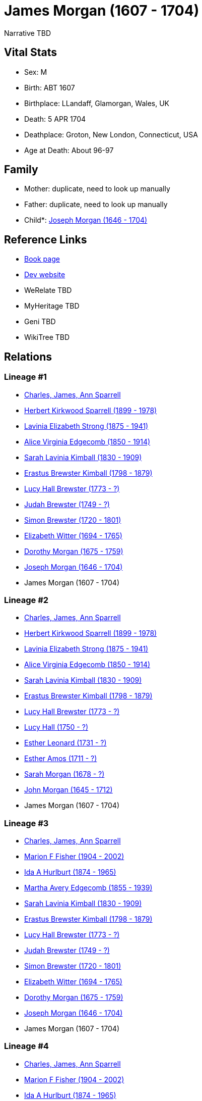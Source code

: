 = James Morgan (1607 - 1704)

Narrative TBD


== Vital Stats


* Sex: M
* Birth: ABT 1607
* Birthplace: LLandaff, Glamorgan, Wales, UK
* Death: 5 APR 1704
* Deathplace: Groton, New London, Connecticut, USA
* Age at Death: About 96-97


== Family
* Mother: duplicate, need to look up manually

* Father: duplicate, need to look up manually

* Child*: https://github.com/sparrell/cfs_ancestors/blob/main/Vol_02_Ships/V2_C5_Ancestors/gen11/gen11.MMMMPMPPMMP.Joseph_Morgan[Joseph Morgan (1646 - 1704)]



== Reference Links
* https://github.com/sparrell/cfs_ancestors/blob/main/Vol_02_Ships/V2_C5_Ancestors/gen12/gen12.MMMMPMPPMMPP.James_Morgan[Book page]
* https://cfsjksas.gigalixirapp.com/person?p=p0478[Dev website]
* WeRelate TBD
* MyHeritage TBD
* Geni TBD
* WikiTree TBD

== Relations
=== Lineage #1
* https://github.com/spoarrell/cfs_ancestors/tree/main/Vol_02_Ships/V2_C1_Principals/0_intro_principals.adoc[Charles, James, Ann Sparrell]
* https://github.com/sparrell/cfs_ancestors/blob/main/Vol_02_Ships/V2_C5_Ancestors/gen1/gen1.P.Herbert_Kirkwood_Sparrell[Herbert Kirkwood Sparrell (1899 - 1978)]

* https://github.com/sparrell/cfs_ancestors/blob/main/Vol_02_Ships/V2_C5_Ancestors/gen2/gen2.PM.Lavinia_Elizabeth_Strong[Lavinia Elizabeth Strong (1875 - 1941)]

* https://github.com/sparrell/cfs_ancestors/blob/main/Vol_02_Ships/V2_C5_Ancestors/gen3/gen3.PMM.Alice_Virginia_Edgecomb[Alice Virginia Edgecomb (1850 - 1914)]

* https://github.com/sparrell/cfs_ancestors/blob/main/Vol_02_Ships/V2_C5_Ancestors/gen4/gen4.PMMM.Sarah_Lavinia_Kimball[Sarah Lavinia Kimball (1830 - 1909)]

* https://github.com/sparrell/cfs_ancestors/blob/main/Vol_02_Ships/V2_C5_Ancestors/gen5/gen5.PMMMP.Erastus_Brewster_Kimball[Erastus Brewster Kimball (1798 - 1879)]

* https://github.com/sparrell/cfs_ancestors/blob/main/Vol_02_Ships/V2_C5_Ancestors/gen6/gen6.PMMMPM.Lucy_Hall_Brewster[Lucy Hall Brewster (1773 - ?)]

* https://github.com/sparrell/cfs_ancestors/blob/main/Vol_02_Ships/V2_C5_Ancestors/gen7/gen7.PMMMPMP.Judah_Brewster[Judah Brewster (1749 - ?)]

* https://github.com/sparrell/cfs_ancestors/blob/main/Vol_02_Ships/V2_C5_Ancestors/gen8/gen8.PMMMPMPP.Simon_Brewster[Simon Brewster (1720 - 1801)]

* https://github.com/sparrell/cfs_ancestors/blob/main/Vol_02_Ships/V2_C5_Ancestors/gen9/gen9.PMMMPMPPM.Elizabeth_Witter[Elizabeth Witter (1694 - 1765)]

* https://github.com/sparrell/cfs_ancestors/blob/main/Vol_02_Ships/V2_C5_Ancestors/gen10/gen10.PMMMPMPPMM.Dorothy_Morgan[Dorothy Morgan (1675 - 1759)]

* https://github.com/sparrell/cfs_ancestors/blob/main/Vol_02_Ships/V2_C5_Ancestors/gen11/gen11.PMMMPMPPMMP.Joseph_Morgan[Joseph Morgan (1646 - 1704)]

* James Morgan (1607 - 1704)

=== Lineage #2
* https://github.com/spoarrell/cfs_ancestors/tree/main/Vol_02_Ships/V2_C1_Principals/0_intro_principals.adoc[Charles, James, Ann Sparrell]
* https://github.com/sparrell/cfs_ancestors/blob/main/Vol_02_Ships/V2_C5_Ancestors/gen1/gen1.P.Herbert_Kirkwood_Sparrell[Herbert Kirkwood Sparrell (1899 - 1978)]

* https://github.com/sparrell/cfs_ancestors/blob/main/Vol_02_Ships/V2_C5_Ancestors/gen2/gen2.PM.Lavinia_Elizabeth_Strong[Lavinia Elizabeth Strong (1875 - 1941)]

* https://github.com/sparrell/cfs_ancestors/blob/main/Vol_02_Ships/V2_C5_Ancestors/gen3/gen3.PMM.Alice_Virginia_Edgecomb[Alice Virginia Edgecomb (1850 - 1914)]

* https://github.com/sparrell/cfs_ancestors/blob/main/Vol_02_Ships/V2_C5_Ancestors/gen4/gen4.PMMM.Sarah_Lavinia_Kimball[Sarah Lavinia Kimball (1830 - 1909)]

* https://github.com/sparrell/cfs_ancestors/blob/main/Vol_02_Ships/V2_C5_Ancestors/gen5/gen5.PMMMP.Erastus_Brewster_Kimball[Erastus Brewster Kimball (1798 - 1879)]

* https://github.com/sparrell/cfs_ancestors/blob/main/Vol_02_Ships/V2_C5_Ancestors/gen6/gen6.PMMMPM.Lucy_Hall_Brewster[Lucy Hall Brewster (1773 - ?)]

* https://github.com/sparrell/cfs_ancestors/blob/main/Vol_02_Ships/V2_C5_Ancestors/gen7/gen7.PMMMPMM.Lucy_Hall[Lucy Hall (1750 - ?)]

* https://github.com/sparrell/cfs_ancestors/blob/main/Vol_02_Ships/V2_C5_Ancestors/gen8/gen8.PMMMPMMM.Esther_Leonard[Esther Leonard (1731 - ?)]

* https://github.com/sparrell/cfs_ancestors/blob/main/Vol_02_Ships/V2_C5_Ancestors/gen9/gen9.PMMMPMMMM.Esther_Amos[Esther Amos (1711 - ?)]

* https://github.com/sparrell/cfs_ancestors/blob/main/Vol_02_Ships/V2_C5_Ancestors/gen10/gen10.PMMMPMMMMM.Sarah_Morgan[Sarah Morgan (1678 - ?)]

* https://github.com/sparrell/cfs_ancestors/blob/main/Vol_02_Ships/V2_C5_Ancestors/gen11/gen11.PMMMPMMMMMP.John_Morgan[John Morgan (1645 - 1712)]

* James Morgan (1607 - 1704)

=== Lineage #3
* https://github.com/spoarrell/cfs_ancestors/tree/main/Vol_02_Ships/V2_C1_Principals/0_intro_principals.adoc[Charles, James, Ann Sparrell]
* https://github.com/sparrell/cfs_ancestors/blob/main/Vol_02_Ships/V2_C5_Ancestors/gen1/gen1.M.Marion_F_Fisher[Marion F Fisher (1904 - 2002)]

* https://github.com/sparrell/cfs_ancestors/blob/main/Vol_02_Ships/V2_C5_Ancestors/gen2/gen2.MM.Ida_A_Hurlburt[Ida A Hurlburt (1874 - 1965)]

* https://github.com/sparrell/cfs_ancestors/blob/main/Vol_02_Ships/V2_C5_Ancestors/gen3/gen3.MMM.Martha_Avery_Edgecomb[Martha Avery Edgecomb (1855 - 1939)]

* https://github.com/sparrell/cfs_ancestors/blob/main/Vol_02_Ships/V2_C5_Ancestors/gen4/gen4.MMMM.Sarah_Lavinia_Kimball[Sarah Lavinia Kimball (1830 - 1909)]

* https://github.com/sparrell/cfs_ancestors/blob/main/Vol_02_Ships/V2_C5_Ancestors/gen5/gen5.MMMMP.Erastus_Brewster_Kimball[Erastus Brewster Kimball (1798 - 1879)]

* https://github.com/sparrell/cfs_ancestors/blob/main/Vol_02_Ships/V2_C5_Ancestors/gen6/gen6.MMMMPM.Lucy_Hall_Brewster[Lucy Hall Brewster (1773 - ?)]

* https://github.com/sparrell/cfs_ancestors/blob/main/Vol_02_Ships/V2_C5_Ancestors/gen7/gen7.MMMMPMP.Judah_Brewster[Judah Brewster (1749 - ?)]

* https://github.com/sparrell/cfs_ancestors/blob/main/Vol_02_Ships/V2_C5_Ancestors/gen8/gen8.MMMMPMPP.Simon_Brewster[Simon Brewster (1720 - 1801)]

* https://github.com/sparrell/cfs_ancestors/blob/main/Vol_02_Ships/V2_C5_Ancestors/gen9/gen9.MMMMPMPPM.Elizabeth_Witter[Elizabeth Witter (1694 - 1765)]

* https://github.com/sparrell/cfs_ancestors/blob/main/Vol_02_Ships/V2_C5_Ancestors/gen10/gen10.MMMMPMPPMM.Dorothy_Morgan[Dorothy Morgan (1675 - 1759)]

* https://github.com/sparrell/cfs_ancestors/blob/main/Vol_02_Ships/V2_C5_Ancestors/gen11/gen11.MMMMPMPPMMP.Joseph_Morgan[Joseph Morgan (1646 - 1704)]

* James Morgan (1607 - 1704)

=== Lineage #4
* https://github.com/spoarrell/cfs_ancestors/tree/main/Vol_02_Ships/V2_C1_Principals/0_intro_principals.adoc[Charles, James, Ann Sparrell]
* https://github.com/sparrell/cfs_ancestors/blob/main/Vol_02_Ships/V2_C5_Ancestors/gen1/gen1.M.Marion_F_Fisher[Marion F Fisher (1904 - 2002)]

* https://github.com/sparrell/cfs_ancestors/blob/main/Vol_02_Ships/V2_C5_Ancestors/gen2/gen2.MM.Ida_A_Hurlburt[Ida A Hurlburt (1874 - 1965)]

* https://github.com/sparrell/cfs_ancestors/blob/main/Vol_02_Ships/V2_C5_Ancestors/gen3/gen3.MMM.Martha_Avery_Edgecomb[Martha Avery Edgecomb (1855 - 1939)]

* https://github.com/sparrell/cfs_ancestors/blob/main/Vol_02_Ships/V2_C5_Ancestors/gen4/gen4.MMMM.Sarah_Lavinia_Kimball[Sarah Lavinia Kimball (1830 - 1909)]

* https://github.com/sparrell/cfs_ancestors/blob/main/Vol_02_Ships/V2_C5_Ancestors/gen5/gen5.MMMMP.Erastus_Brewster_Kimball[Erastus Brewster Kimball (1798 - 1879)]

* https://github.com/sparrell/cfs_ancestors/blob/main/Vol_02_Ships/V2_C5_Ancestors/gen6/gen6.MMMMPM.Lucy_Hall_Brewster[Lucy Hall Brewster (1773 - ?)]

* https://github.com/sparrell/cfs_ancestors/blob/main/Vol_02_Ships/V2_C5_Ancestors/gen7/gen7.MMMMPMM.Lucy_Hall[Lucy Hall (1750 - ?)]

* https://github.com/sparrell/cfs_ancestors/blob/main/Vol_02_Ships/V2_C5_Ancestors/gen8/gen8.MMMMPMMM.Esther_Leonard[Esther Leonard (1731 - ?)]

* https://github.com/sparrell/cfs_ancestors/blob/main/Vol_02_Ships/V2_C5_Ancestors/gen9/gen9.MMMMPMMMM.Esther_Amos[Esther Amos (1711 - ?)]

* https://github.com/sparrell/cfs_ancestors/blob/main/Vol_02_Ships/V2_C5_Ancestors/gen10/gen10.MMMMPMMMMM.Sarah_Morgan[Sarah Morgan (1678 - ?)]

* https://github.com/sparrell/cfs_ancestors/blob/main/Vol_02_Ships/V2_C5_Ancestors/gen11/gen11.MMMMPMMMMMP.John_Morgan[John Morgan (1645 - 1712)]

* James Morgan (1607 - 1704)

=== Lineage #5
* https://github.com/spoarrell/cfs_ancestors/tree/main/Vol_02_Ships/V2_C1_Principals/0_intro_principals.adoc[Charles, James, Ann Sparrell]
* https://github.com/sparrell/cfs_ancestors/blob/main/Vol_02_Ships/V2_C5_Ancestors/gen1/gen1.P.Herbert_Kirkwood_Sparrell[Herbert Kirkwood Sparrell (1899 - 1978)]

* https://github.com/sparrell/cfs_ancestors/blob/main/Vol_02_Ships/V2_C5_Ancestors/gen2/gen2.PM.Lavinia_Elizabeth_Strong[Lavinia Elizabeth Strong (1875 - 1941)]

* https://github.com/sparrell/cfs_ancestors/blob/main/Vol_02_Ships/V2_C5_Ancestors/gen3/gen3.PMP.Albert_Randolph_Strong[Albert Randolph Strong (1845 - 1920)]

* https://github.com/sparrell/cfs_ancestors/blob/main/Vol_02_Ships/V2_C5_Ancestors/gen4/gen4.PMPM.Elizabeth_Shaw_Whaley[Elizabeth Shaw Whaley (1813 - 1870)]

* https://github.com/sparrell/cfs_ancestors/blob/main/Vol_02_Ships/V2_C5_Ancestors/gen5/gen5.PMPMP.William_Patten_Whaley[William Patten Whaley (1786 - ?)]

* https://github.com/sparrell/cfs_ancestors/blob/main/Vol_02_Ships/V2_C5_Ancestors/gen6/gen6.PMPMPM.Mary_Chester[Mary Chester (1764 - ?)]

* https://github.com/sparrell/cfs_ancestors/blob/main/Vol_02_Ships/V2_C5_Ancestors/gen7/gen7.PMPMPMP.Joseph_Chester[Joseph Chester (1731 - 1804)]

* https://github.com/sparrell/cfs_ancestors/blob/main/Vol_02_Ships/V2_C5_Ancestors/gen8/gen8.PMPMPMPM.Mary_Starr[Mary Starr (1696 - 1774)]

* https://github.com/sparrell/cfs_ancestors/blob/main/Vol_02_Ships/V2_C5_Ancestors/gen9/gen9.PMPMPMPMM.Mary_Morgan[Mary Morgan (1670 - 1765)]

* https://github.com/sparrell/cfs_ancestors/blob/main/Vol_02_Ships/V2_C5_Ancestors/gen10/gen10.PMPMPMPMMP.James_Morgan[James Morgan (1644 - 1711)]

* James Morgan (1607 - 1704)

=== Lineage #6
* https://github.com/spoarrell/cfs_ancestors/tree/main/Vol_02_Ships/V2_C1_Principals/0_intro_principals.adoc[Charles, James, Ann Sparrell]
* https://github.com/sparrell/cfs_ancestors/blob/main/Vol_02_Ships/V2_C5_Ancestors/gen1/gen1.P.Herbert_Kirkwood_Sparrell[Herbert Kirkwood Sparrell (1899 - 1978)]

* https://github.com/sparrell/cfs_ancestors/blob/main/Vol_02_Ships/V2_C5_Ancestors/gen2/gen2.PM.Lavinia_Elizabeth_Strong[Lavinia Elizabeth Strong (1875 - 1941)]

* https://github.com/sparrell/cfs_ancestors/blob/main/Vol_02_Ships/V2_C5_Ancestors/gen3/gen3.PMP.Albert_Randolph_Strong[Albert Randolph Strong (1845 - 1920)]

* https://github.com/sparrell/cfs_ancestors/blob/main/Vol_02_Ships/V2_C5_Ancestors/gen4/gen4.PMPM.Elizabeth_Shaw_Whaley[Elizabeth Shaw Whaley (1813 - 1870)]

* https://github.com/sparrell/cfs_ancestors/blob/main/Vol_02_Ships/V2_C5_Ancestors/gen5/gen5.PMPMP.William_Patten_Whaley[William Patten Whaley (1786 - ?)]

* https://github.com/sparrell/cfs_ancestors/blob/main/Vol_02_Ships/V2_C5_Ancestors/gen6/gen6.PMPMPM.Mary_Chester[Mary Chester (1764 - ?)]

* https://github.com/sparrell/cfs_ancestors/blob/main/Vol_02_Ships/V2_C5_Ancestors/gen7/gen7.PMPMPMM.Mary_Morgan[Mary Morgan (1731 - ?)]

* https://github.com/sparrell/cfs_ancestors/blob/main/Vol_02_Ships/V2_C5_Ancestors/gen8/gen8.PMPMPMMP.James_Morgan[James Morgan (1693 - 1770)]

* https://github.com/sparrell/cfs_ancestors/blob/main/Vol_02_Ships/V2_C5_Ancestors/gen9/gen9.PMPMPMMPP.James_Morgan[James Morgan (1667 - 1748)]

* https://github.com/sparrell/cfs_ancestors/blob/main/Vol_02_Ships/V2_C5_Ancestors/gen10/gen10.PMPMPMMPPP.James_Morgan[James Morgan (1644 - 1711)]

* James Morgan (1607 - 1704)

=== Lineage #7
* https://github.com/spoarrell/cfs_ancestors/tree/main/Vol_02_Ships/V2_C1_Principals/0_intro_principals.adoc[Charles, James, Ann Sparrell]
* https://github.com/sparrell/cfs_ancestors/blob/main/Vol_02_Ships/V2_C5_Ancestors/gen1/gen1.P.Herbert_Kirkwood_Sparrell[Herbert Kirkwood Sparrell (1899 - 1978)]

* https://github.com/sparrell/cfs_ancestors/blob/main/Vol_02_Ships/V2_C5_Ancestors/gen2/gen2.PM.Lavinia_Elizabeth_Strong[Lavinia Elizabeth Strong (1875 - 1941)]

* https://github.com/sparrell/cfs_ancestors/blob/main/Vol_02_Ships/V2_C5_Ancestors/gen3/gen3.PMP.Albert_Randolph_Strong[Albert Randolph Strong (1845 - 1920)]

* https://github.com/sparrell/cfs_ancestors/blob/main/Vol_02_Ships/V2_C5_Ancestors/gen4/gen4.PMPM.Elizabeth_Shaw_Whaley[Elizabeth Shaw Whaley (1813 - 1870)]

* https://github.com/sparrell/cfs_ancestors/blob/main/Vol_02_Ships/V2_C5_Ancestors/gen5/gen5.PMPMP.William_Patten_Whaley[William Patten Whaley (1786 - ?)]

* https://github.com/sparrell/cfs_ancestors/blob/main/Vol_02_Ships/V2_C5_Ancestors/gen6/gen6.PMPMPM.Mary_Chester[Mary Chester (1764 - ?)]

* https://github.com/sparrell/cfs_ancestors/blob/main/Vol_02_Ships/V2_C5_Ancestors/gen7/gen7.PMPMPMM.Mary_Morgan[Mary Morgan (1731 - ?)]

* https://github.com/sparrell/cfs_ancestors/blob/main/Vol_02_Ships/V2_C5_Ancestors/gen8/gen8.PMPMPMMM.Mary_Morgan[Mary Morgan (1698 - 1776)]

* https://github.com/sparrell/cfs_ancestors/blob/main/Vol_02_Ships/V2_C5_Ancestors/gen9/gen9.PMPMPMMMP.John_Morgan[John Morgan (1667 - 1748)]

* https://github.com/sparrell/cfs_ancestors/blob/main/Vol_02_Ships/V2_C5_Ancestors/gen10/gen10.PMPMPMMMPP.John_Morgan[John Morgan (1645 - 1712)]

* James Morgan (1607 - 1704)

=== Lineage #8
* https://github.com/spoarrell/cfs_ancestors/tree/main/Vol_02_Ships/V2_C1_Principals/0_intro_principals.adoc[Charles, James, Ann Sparrell]
* https://github.com/sparrell/cfs_ancestors/blob/main/Vol_02_Ships/V2_C5_Ancestors/gen1/gen1.P.Herbert_Kirkwood_Sparrell[Herbert Kirkwood Sparrell (1899 - 1978)]

* https://github.com/sparrell/cfs_ancestors/blob/main/Vol_02_Ships/V2_C5_Ancestors/gen2/gen2.PM.Lavinia_Elizabeth_Strong[Lavinia Elizabeth Strong (1875 - 1941)]

* https://github.com/sparrell/cfs_ancestors/blob/main/Vol_02_Ships/V2_C5_Ancestors/gen3/gen3.PMM.Alice_Virginia_Edgecomb[Alice Virginia Edgecomb (1850 - 1914)]

* https://github.com/sparrell/cfs_ancestors/blob/main/Vol_02_Ships/V2_C5_Ancestors/gen4/gen4.PMMP.George_Washington_Edgecomb[George Washington Edgecomb (1826 - 1862)]

* https://github.com/sparrell/cfs_ancestors/blob/main/Vol_02_Ships/V2_C5_Ancestors/gen5/gen5.PMMPP.Jabez_M_Edgecomb[Jabez M. Edgecomb (1791 - 1865)]

* https://github.com/sparrell/cfs_ancestors/blob/main/Vol_02_Ships/V2_C5_Ancestors/gen6/gen6.PMMPPM.Esther_Morgan[Esther Morgan (1763 - 1843)]

* https://github.com/sparrell/cfs_ancestors/blob/main/Vol_02_Ships/V2_C5_Ancestors/gen7/gen7.PMMPPMP.Joshua_Morgan[Joshua Morgan (1733 - 1774)]

* https://github.com/sparrell/cfs_ancestors/blob/main/Vol_02_Ships/V2_C5_Ancestors/gen8/gen8.PMMPPMPP.James_Morgan[James Morgan (1693 - 1770)]

* https://github.com/sparrell/cfs_ancestors/blob/main/Vol_02_Ships/V2_C5_Ancestors/gen9/gen9.PMMPPMPPP.James_Morgan[James Morgan (1667 - 1748)]

* https://github.com/sparrell/cfs_ancestors/blob/main/Vol_02_Ships/V2_C5_Ancestors/gen10/gen10.PMMPPMPPPP.James_Morgan[James Morgan (1644 - 1711)]

* James Morgan (1607 - 1704)

=== Lineage #9
* https://github.com/spoarrell/cfs_ancestors/tree/main/Vol_02_Ships/V2_C1_Principals/0_intro_principals.adoc[Charles, James, Ann Sparrell]
* https://github.com/sparrell/cfs_ancestors/blob/main/Vol_02_Ships/V2_C5_Ancestors/gen1/gen1.P.Herbert_Kirkwood_Sparrell[Herbert Kirkwood Sparrell (1899 - 1978)]

* https://github.com/sparrell/cfs_ancestors/blob/main/Vol_02_Ships/V2_C5_Ancestors/gen2/gen2.PM.Lavinia_Elizabeth_Strong[Lavinia Elizabeth Strong (1875 - 1941)]

* https://github.com/sparrell/cfs_ancestors/blob/main/Vol_02_Ships/V2_C5_Ancestors/gen3/gen3.PMM.Alice_Virginia_Edgecomb[Alice Virginia Edgecomb (1850 - 1914)]

* https://github.com/sparrell/cfs_ancestors/blob/main/Vol_02_Ships/V2_C5_Ancestors/gen4/gen4.PMMP.George_Washington_Edgecomb[George Washington Edgecomb (1826 - 1862)]

* https://github.com/sparrell/cfs_ancestors/blob/main/Vol_02_Ships/V2_C5_Ancestors/gen5/gen5.PMMPP.Jabez_M_Edgecomb[Jabez M. Edgecomb (1791 - 1865)]

* https://github.com/sparrell/cfs_ancestors/blob/main/Vol_02_Ships/V2_C5_Ancestors/gen6/gen6.PMMPPM.Esther_Morgan[Esther Morgan (1763 - 1843)]

* https://github.com/sparrell/cfs_ancestors/blob/main/Vol_02_Ships/V2_C5_Ancestors/gen7/gen7.PMMPPMP.Joshua_Morgan[Joshua Morgan (1733 - 1774)]

* https://github.com/sparrell/cfs_ancestors/blob/main/Vol_02_Ships/V2_C5_Ancestors/gen8/gen8.PMMPPMPM.Mary_Morgan[Mary Morgan (1698 - 1776)]

* https://github.com/sparrell/cfs_ancestors/blob/main/Vol_02_Ships/V2_C5_Ancestors/gen9/gen9.PMMPPMPMP.John_Morgan[John Morgan (1667 - 1748)]

* https://github.com/sparrell/cfs_ancestors/blob/main/Vol_02_Ships/V2_C5_Ancestors/gen10/gen10.PMMPPMPMPP.John_Morgan[John Morgan (1645 - 1712)]

* James Morgan (1607 - 1704)

=== Lineage #10
* https://github.com/spoarrell/cfs_ancestors/tree/main/Vol_02_Ships/V2_C1_Principals/0_intro_principals.adoc[Charles, James, Ann Sparrell]
* https://github.com/sparrell/cfs_ancestors/blob/main/Vol_02_Ships/V2_C5_Ancestors/gen1/gen1.P.Herbert_Kirkwood_Sparrell[Herbert Kirkwood Sparrell (1899 - 1978)]

* https://github.com/sparrell/cfs_ancestors/blob/main/Vol_02_Ships/V2_C5_Ancestors/gen2/gen2.PM.Lavinia_Elizabeth_Strong[Lavinia Elizabeth Strong (1875 - 1941)]

* https://github.com/sparrell/cfs_ancestors/blob/main/Vol_02_Ships/V2_C5_Ancestors/gen3/gen3.PMM.Alice_Virginia_Edgecomb[Alice Virginia Edgecomb (1850 - 1914)]

* https://github.com/sparrell/cfs_ancestors/blob/main/Vol_02_Ships/V2_C5_Ancestors/gen4/gen4.PMMM.Sarah_Lavinia_Kimball[Sarah Lavinia Kimball (1830 - 1909)]

* https://github.com/sparrell/cfs_ancestors/blob/main/Vol_02_Ships/V2_C5_Ancestors/gen5/gen5.PMMMM.Lydia_Ann_Lester[Lydia Ann Lester (1802 - 1888)]

* https://github.com/sparrell/cfs_ancestors/blob/main/Vol_02_Ships/V2_C5_Ancestors/gen6/gen6.PMMMMP.Amos_Lester[Amos Lester (1776 - 1842)]

* https://github.com/sparrell/cfs_ancestors/blob/main/Vol_02_Ships/V2_C5_Ancestors/gen7/gen7.PMMMMPM.Anna_Lester[Anna Lester (1736 - 1807)]

* https://github.com/sparrell/cfs_ancestors/blob/main/Vol_02_Ships/V2_C5_Ancestors/gen8/gen8.PMMMMPMM.Anna_Street[Anna Street (1710 - 1790)]

* https://github.com/sparrell/cfs_ancestors/blob/main/Vol_02_Ships/V2_C5_Ancestors/gen9/gen9.PMMMMPMMM.Jerusha_Morgan[Jerusha Morgan (1682 - 1726)]

* https://github.com/sparrell/cfs_ancestors/blob/main/Vol_02_Ships/V2_C5_Ancestors/gen10/gen10.PMMMMPMMMP.James_Morgan[James Morgan (1644 - 1711)]

* James Morgan (1607 - 1704)

=== Lineage #11
* https://github.com/spoarrell/cfs_ancestors/tree/main/Vol_02_Ships/V2_C1_Principals/0_intro_principals.adoc[Charles, James, Ann Sparrell]
* https://github.com/sparrell/cfs_ancestors/blob/main/Vol_02_Ships/V2_C5_Ancestors/gen1/gen1.M.Marion_F_Fisher[Marion F Fisher (1904 - 2002)]

* https://github.com/sparrell/cfs_ancestors/blob/main/Vol_02_Ships/V2_C5_Ancestors/gen2/gen2.MM.Ida_A_Hurlburt[Ida A Hurlburt (1874 - 1965)]

* https://github.com/sparrell/cfs_ancestors/blob/main/Vol_02_Ships/V2_C5_Ancestors/gen3/gen3.MMM.Martha_Avery_Edgecomb[Martha Avery Edgecomb (1855 - 1939)]

* https://github.com/sparrell/cfs_ancestors/blob/main/Vol_02_Ships/V2_C5_Ancestors/gen4/gen4.MMMP.George_Washington_Edgecomb[George Washington Edgecomb (1826 - 1862)]

* https://github.com/sparrell/cfs_ancestors/blob/main/Vol_02_Ships/V2_C5_Ancestors/gen5/gen5.MMMPP.Jabez_M_Edgecomb[Jabez M. Edgecomb (1791 - 1865)]

* https://github.com/sparrell/cfs_ancestors/blob/main/Vol_02_Ships/V2_C5_Ancestors/gen6/gen6.MMMPPM.Esther_Morgan[Esther Morgan (1763 - 1843)]

* https://github.com/sparrell/cfs_ancestors/blob/main/Vol_02_Ships/V2_C5_Ancestors/gen7/gen7.MMMPPMP.Joshua_Morgan[Joshua Morgan (1733 - 1774)]

* https://github.com/sparrell/cfs_ancestors/blob/main/Vol_02_Ships/V2_C5_Ancestors/gen8/gen8.MMMPPMPP.James_Morgan[James Morgan (1693 - 1770)]

* https://github.com/sparrell/cfs_ancestors/blob/main/Vol_02_Ships/V2_C5_Ancestors/gen9/gen9.MMMPPMPPP.James_Morgan[James Morgan (1667 - 1748)]

* https://github.com/sparrell/cfs_ancestors/blob/main/Vol_02_Ships/V2_C5_Ancestors/gen10/gen10.MMMPPMPPPP.James_Morgan[James Morgan (1644 - 1711)]

* James Morgan (1607 - 1704)

=== Lineage #12
* https://github.com/spoarrell/cfs_ancestors/tree/main/Vol_02_Ships/V2_C1_Principals/0_intro_principals.adoc[Charles, James, Ann Sparrell]
* https://github.com/sparrell/cfs_ancestors/blob/main/Vol_02_Ships/V2_C5_Ancestors/gen1/gen1.M.Marion_F_Fisher[Marion F Fisher (1904 - 2002)]

* https://github.com/sparrell/cfs_ancestors/blob/main/Vol_02_Ships/V2_C5_Ancestors/gen2/gen2.MM.Ida_A_Hurlburt[Ida A Hurlburt (1874 - 1965)]

* https://github.com/sparrell/cfs_ancestors/blob/main/Vol_02_Ships/V2_C5_Ancestors/gen3/gen3.MMM.Martha_Avery_Edgecomb[Martha Avery Edgecomb (1855 - 1939)]

* https://github.com/sparrell/cfs_ancestors/blob/main/Vol_02_Ships/V2_C5_Ancestors/gen4/gen4.MMMP.George_Washington_Edgecomb[George Washington Edgecomb (1826 - 1862)]

* https://github.com/sparrell/cfs_ancestors/blob/main/Vol_02_Ships/V2_C5_Ancestors/gen5/gen5.MMMPP.Jabez_M_Edgecomb[Jabez M. Edgecomb (1791 - 1865)]

* https://github.com/sparrell/cfs_ancestors/blob/main/Vol_02_Ships/V2_C5_Ancestors/gen6/gen6.MMMPPM.Esther_Morgan[Esther Morgan (1763 - 1843)]

* https://github.com/sparrell/cfs_ancestors/blob/main/Vol_02_Ships/V2_C5_Ancestors/gen7/gen7.MMMPPMP.Joshua_Morgan[Joshua Morgan (1733 - 1774)]

* https://github.com/sparrell/cfs_ancestors/blob/main/Vol_02_Ships/V2_C5_Ancestors/gen8/gen8.MMMPPMPM.Mary_Morgan[Mary Morgan (1698 - 1776)]

* https://github.com/sparrell/cfs_ancestors/blob/main/Vol_02_Ships/V2_C5_Ancestors/gen9/gen9.MMMPPMPMP.John_Morgan[John Morgan (1667 - 1748)]

* https://github.com/sparrell/cfs_ancestors/blob/main/Vol_02_Ships/V2_C5_Ancestors/gen10/gen10.MMMPPMPMPP.John_Morgan[John Morgan (1645 - 1712)]

* James Morgan (1607 - 1704)

=== Lineage #13
* https://github.com/spoarrell/cfs_ancestors/tree/main/Vol_02_Ships/V2_C1_Principals/0_intro_principals.adoc[Charles, James, Ann Sparrell]
* https://github.com/sparrell/cfs_ancestors/blob/main/Vol_02_Ships/V2_C5_Ancestors/gen1/gen1.M.Marion_F_Fisher[Marion F Fisher (1904 - 2002)]

* https://github.com/sparrell/cfs_ancestors/blob/main/Vol_02_Ships/V2_C5_Ancestors/gen2/gen2.MM.Ida_A_Hurlburt[Ida A Hurlburt (1874 - 1965)]

* https://github.com/sparrell/cfs_ancestors/blob/main/Vol_02_Ships/V2_C5_Ancestors/gen3/gen3.MMM.Martha_Avery_Edgecomb[Martha Avery Edgecomb (1855 - 1939)]

* https://github.com/sparrell/cfs_ancestors/blob/main/Vol_02_Ships/V2_C5_Ancestors/gen4/gen4.MMMM.Sarah_Lavinia_Kimball[Sarah Lavinia Kimball (1830 - 1909)]

* https://github.com/sparrell/cfs_ancestors/blob/main/Vol_02_Ships/V2_C5_Ancestors/gen5/gen5.MMMMM.Lydia_Ann_Lester[Lydia Ann Lester (1802 - 1888)]

* https://github.com/sparrell/cfs_ancestors/blob/main/Vol_02_Ships/V2_C5_Ancestors/gen6/gen6.MMMMMP.Amos_Lester[Amos Lester (1776 - 1842)]

* https://github.com/sparrell/cfs_ancestors/blob/main/Vol_02_Ships/V2_C5_Ancestors/gen7/gen7.MMMMMPM.Anna_Lester[Anna Lester (1736 - 1807)]

* https://github.com/sparrell/cfs_ancestors/blob/main/Vol_02_Ships/V2_C5_Ancestors/gen8/gen8.MMMMMPMM.Anna_Street[Anna Street (1710 - 1790)]

* https://github.com/sparrell/cfs_ancestors/blob/main/Vol_02_Ships/V2_C5_Ancestors/gen9/gen9.MMMMMPMMM.Jerusha_Morgan[Jerusha Morgan (1682 - 1726)]

* https://github.com/sparrell/cfs_ancestors/blob/main/Vol_02_Ships/V2_C5_Ancestors/gen10/gen10.MMMMMPMMMP.James_Morgan[James Morgan (1644 - 1711)]

* James Morgan (1607 - 1704)


== Other
event: 
----
2 TYPE Freeman
2 DATE 1669
2 PLAC New London, New London, Connecticut, USA
2 AGE About 61-62
----

notes: !SOURCE: "James Morgan and His Descendants" 1607-1869, by Nathaniel Morgan <p>!Birthplace: Actual birthplace unknown, probably Llandaff</p> <p>!Death: At age 78</p> <p>!History Note: From the first pa
----
2 CONC ge of the cited Genealogy:</p> <p>"James Morgan, the common ancestor of a numerous family now</p> <p>scattered widely over nearly or quite, every state and territory of the</p> <p>United States, was b
2 CONC orn in Wales in 1607, but in what precise locality</p> <p>our honest progenitor first saw light is uncertain, though probably in</p> <p>Llandaff, Glamorgan Co. The family appears to have moved from Ll
2 CONC andaff</p> <p>to Bristol, England on the opposite side of the Bristol Channel, a short</p> <p>time at least, perhaps a few years, prior to 1636. The name of his father</p> <p>is unknown, but there is 
2 CONC some traditionary evidence that it was William.</p> <p>(In another part of this Genealogy it gives the following information on</p> <p>William:</p> <p>There is a tradition that this William used to sa
2 CONC y that his father, John,</p> <p>had a very old, little book, in which was written the name of "William</p> <p>Morgan, of Llandaff", (Wales) and dated before A.D. 1600, who he said</p> <p>was the fathe
2 CONC r of our first James, the emigrant. There are other</p> <p>circumstances which strengthen the probabilities of this tradition. This</p> <p>William had a pair of gold sleeve buttons of antique make, an
2 CONC d having</p> <p>"WM." rudely but plainly stamped on each, which are said to have come</p> <p>down as an "Heirloom" from William A. (#375), and were long held by me</p> <p>as a precious relic, until st
2 CONC olen a few years ago. By great effort I</p> <p>discovered a trace of them soon after, but all too late to save them from</p> <p>the crucible of an innocent purchaser, by whom they had been melted</p> 
2 CONC <p>with a common mass of old jewelery.)</p> <p>That year, 1636, in the month of March, he and two younger brothers,</p> <p>John and Miles, sailed from Bristol and arrived in Boston, Mass. in April</p>
2 CONC  <p>following. John Morgan, his next younger brother, who from tradition</p> <p>appears to have been a high churchman and to have exceedingly disliked</p> <p>the austerity of the Puritans, left Boston
2 CONC  in disgust for more congenial</p> <p>society in Virginia, soon after their arrival. How far the Morgans of</p> <p>Virginia are descended from him I am unable to say. Miles Morgan, the</p> <p>youngest
2 CONC  brother, born in 1615, on his arrival at Boston, or soon after,</p> <p>joined a party of emigrants, mostly from Roxbury, of whom Col. Wm.</p> <p>Pyncheon was at the head, and founded the settlement o
2 CONC f Springfield,</p> <p>Mass.</p> <p></p>
2 SOUR @S17@
3 QUAY 0
----


== Sources
